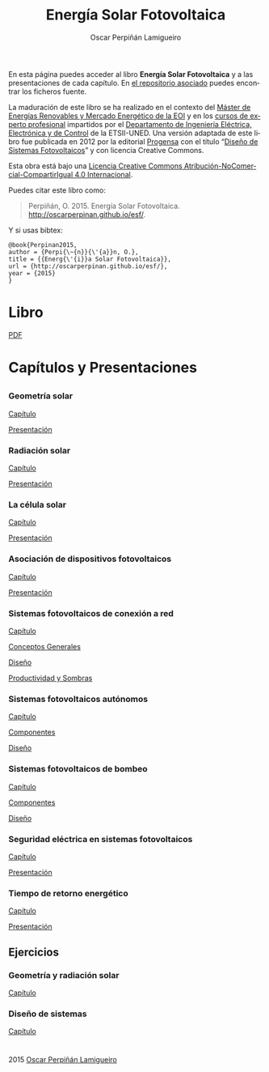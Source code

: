 #+AUTHOR:    Oscar Perpiñán Lamigueiro
#+EMAIL:     oscar.perpinan@gmail.com
#+TITLE:     Energía Solar Fotovoltaica
#+LANGUAGE:  es
#+OPTIONS:   H:3 num:nil toc:nil \n:nil @:t ::t |:t ^:t -:t f:t *:t TeX:t LaTeX:nil skip:nil d:t tags:not-in-toc
#+INFOJS_OPT: view:nil toc:nil ltoc:t mouse:underline buttons:0 path:http://orgmode.org/org-info.js
#+LINK_UP:
#+LINK_HOME:
#+OPTIONS: html-style:nil
#+HTML_HEAD: <link rel="icon" type="image/ico" href="favicon.ico">
#+HTML_HEAD:    <link rel="stylesheet" href="http://maxcdn.bootstrapcdn.com/bootstrap/3.2.0/css/bootstrap.min.css">
#+HTML_HEAD:    <link rel="stylesheet" href="http://maxcdn.bootstrapcdn.com/bootswatch/3.2.0/readable/bootstrap.min.css">
#+HTML_HEAD:    <script src="http://maxcdn.bootstrapcdn.com/bootstrap/3.2.0/js/bootstrap.min.js"></script>
#+BIND: org-html-postamble nil


* 
  :PROPERTIES:
  :HTML_CONTAINER_CLASS: container jumbotron
  :END:
En esta página puedes acceder al libro *Energía Solar Fotovoltaica* y
a las presentaciones de cada capítulo. En [[https://github.com/oscarperpinan/esf][el repositorio asociado]]
puedes encontrar los ficheros fuente.

La maduración de este libro se ha realizado en el contexto del [[http://www.eoi.es/portal/guest/curso/42/medio-ambiente/master-en-energias-renovables-y-mercado-energetico-merme-madrid?EOI_tipoPagina%3D1][Máster
de Energías Renovables y Mercado Energético de la EOI]] y en los [[http://volta.ieec.uned.es/][cursos
de experto profesional]] impartidos por el [[http://www.ieec.uned.es/][Departamento de Ingeniería
Eléctrica, Electrónica y de Control]] de la ETSII-UNED. Una versión
adaptada de este libro fue publicada en 2012 por la editorial [[http://www.progensa.es][Progensa]]
con el título “[[http://www.censolar.org/pubdisfv.pdf][Diseño de Sistemas Fotovoltaicos]]” y con licencia
Creative Commons.

[[http://i.creativecommons.org/l/by-nc-sa/4.0/88x31.png]]
Esta obra está bajo una [[http://creativecommons.org/licenses/by-nc-sa/4.0/][Licencia Creative Commons Atribución-NoComercial-CompartirIgual 4.0 Internacional]].

Puedes citar este libro como:

#+BEGIN_QUOTE
Perpiñán, O. 2015. Energía Solar Fotovoltaica. http://oscarperpinan.github.io/esf/.
#+END_QUOTE

Y si usas bibtex: 

#+BEGIN_EXAMPLE
@book{Perpinan2015,
author = {Perpi{\~{n}}{\'{a}}n, O.},
title = {{Energ{\'{i}}a Solar Fotovoltaica}},
url = {http://oscarperpinan.github.io/esf/},
year = {2015}
}
#+END_EXAMPLE

* Libro
  :PROPERTIES:
  :HTML_CONTAINER_CLASS: container center-block
  :CUSTOM_ID: libro
  :END:
  #+ATTR_HTML: :class btn btn-info btn-xs :role button
  [[file:ESF.pdf][PDF]]

* Capítulos y Presentaciones
  :PROPERTIES:
  :HTML_CONTAINER_CLASS: container
  :CUSTOM_ID: presentaciones
  :END:
** 
   :PROPERTIES:
   :HTML_CONTAINER_CLASS: row
   :END:

*** Geometría solar
    :PROPERTIES:
    :HTML_CONTAINER_CLASS: col-md-6
    :END:
    #+ATTR_HTML: :class btn btn-info btn-xs :role button
    [[file:ESF.pdf#chapter.2][Capítulo]] 
    #+ATTR_HTML: :class btn btn-info btn-xs :role button
    [[file:GeometriaSolar.pdf][Presentación]]

*** Radiación solar
    :PROPERTIES:
    :HTML_CONTAINER_CLASS: col-md-6
    :END:
    #+ATTR_HTML: :class btn btn-info btn-xs :role button
    [[file:ESF.pdf#chapter.3][Capítulo]]
    #+ATTR_HTML: :class btn btn-info btn-xs :role button
    [[file:RadiacionSolar.pdf][Presentación]]


*** La célula solar
    :PROPERTIES:
    :HTML_CONTAINER_CLASS: col-md-6
    :END:
    #+ATTR_HTML: :class btn btn-info btn-xs :role button
    [[file:ESF.pdf#chapter.4][Capítulo]]
    #+ATTR_HTML: :class btn btn-info btn-xs :role button    
    [[file:Celula.pdf][Presentación]]

*** Asociación de dispositivos fotovoltaicos
    :PROPERTIES:
    :HTML_CONTAINER_CLASS: col-md-6
    :END:
    #+ATTR_HTML: :class btn btn-info btn-xs :role button
    [[file:ESF.pdf#chapter.5][Capítulo]]
    #+ATTR_HTML: :class btn btn-info btn-xs :role button
    [[file:ModuloyGenerador.pdf][Presentación]]

*** Sistemas fotovoltaicos de conexión a red
    :PROPERTIES:
    :HTML_CONTAINER_CLASS: col-md-6
    :END:
    #+ATTR_HTML: :class btn btn-info btn-xs :role button
    [[file:ESF.pdf#chapter.6][Capítulo]]
    #+ATTR_HTML: :class btn btn-info btn-xs :role button
    [[file:SFCR_ConceptosGenerales.pdf][Conceptos Generales]]
    #+ATTR_HTML: :class btn btn-info btn-xs :role button
    [[file:SFCR_Diseno.pdf][Diseño]]
    #+ATTR_HTML: :class btn btn-info btn-xs :role button
    [[file:SFCR_ProductividadSombras.pdf][Productividad y Sombras]]


*** Sistemas fotovoltaicos autónomos
    :PROPERTIES:
    :HTML_CONTAINER_CLASS: col-md-6
    :END:
    #+ATTR_HTML: :class btn btn-info btn-xs :role button
    [[file:ESF.pdf#chapter.7][Capítulo]]
    #+ATTR_HTML: :class btn btn-info btn-xs :role button
    [[file:SFA_Componentes.pdf][Componentes]]
    #+ATTR_HTML: :class btn btn-info btn-xs :role button
    [[file:SFA_Diseno.pdf][Diseño]]

*** Sistemas fotovoltaicos de bombeo
    :PROPERTIES:
    :HTML_CONTAINER_CLASS: col-md-6
    :END:
    #+ATTR_HTML: :class btn btn-info btn-xs :role button
    [[file:ESF.pdf#chapter.8][Capítulo]]
    #+ATTR_HTML: :class btn btn-info btn-xs :role button
    [[file:SFB_Componentes.pdf][Componentes]]
    #+ATTR_HTML: :class btn btn-info btn-xs :role button
    [[file:SFB_Diseno.pdf][Diseño]]


*** Seguridad eléctrica en sistemas fotovoltaicos
    :PROPERTIES:
    :HTML_CONTAINER_CLASS: col-md-6
    :END:
    #+ATTR_HTML: :class btn btn-info btn-xs :role button
    [[file:ESF.pdf#chapter.9][Capítulo]]
    #+ATTR_HTML: :class btn btn-info btn-xs :role button
    [[file:SFCR_Seguridad.pdf][Presentación]]


*** Tiempo de retorno energético
    :PROPERTIES:
    :HTML_CONTAINER_CLASS: col-md-6
    :END:
    #+ATTR_HTML: :class btn btn-info btn-xs :role button
    [[file:ESF.pdf#chapter.10][Capítulo]]
    #+ATTR_HTML: :class btn btn-info btn-xs :role button
    [[file:EPBT.pdf][Presentación]]


** Ejercicios
   :PROPERTIES:
   :HTML_CONTAINER_CLASS: row
   :END:
*** Geometría y radiación solar
    :PROPERTIES:
    :HTML_CONTAINER_CLASS: col-md-6
    :END:
    #+ATTR_HTML: :class btn btn-info btn-xs :role button
    [[file:ESF.pdf#appendix.Alph2][Capítulo]]
*** Diseño de sistemas
    :PROPERTIES:
    :HTML_CONTAINER_CLASS: col-md-6
    :END:
    #+ATTR_HTML: :class btn btn-info btn-xs :role button
    [[file:ESF.pdf#appendix.Alph3][Capítulo]]


* 
   :PROPERTIES:
   :HTML_CONTAINER_CLASS: footer container
   :END:

   2015 [[http://oscarperpinan.github.io][Oscar Perpiñán Lamigueiro]]
